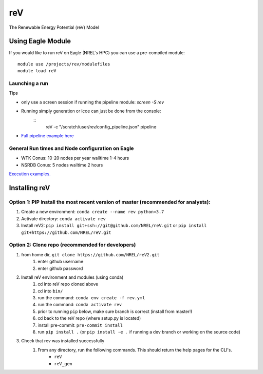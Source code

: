 reV
###
The Renewable Energy Potential (reV) Model

Using Eagle Module
******************

If you would like to run reV on Eagle (NREL's HPC) you can use a pre-compiled module:
::
    module use /projects/rev/modulefiles
    module load reV

Launching a run
===============

Tips

- only use a screen session if running the pipeline module: `screen -S rev`
- Running simply generation or lcoe can just be done from the console:
    ::
        reV -c "/scratch/user/rev/config_pipeline.json" pipeline

- `Full pipeline example here <https://github.com/NREL/reV/tree/master/examples/full_pipeline_execution>`_

General Run times and Node configuration on Eagle
=================================================

- WTK Conus: 10-20 nodes per year walltime 1-4 hours
- NSRDB Conus: 5 nodes walltime 2 hours

`Execution examples. <https://github.com/NREL/reV/tree/master/examples>`_

Installing reV
**************

Option 1: PIP Install the most recent version of master (recommended for analysts):
===================================================================================

1. Create a new environment: ``conda create --name rev python=3.7``
2. Activate directory: ``conda activate rev``
3. Install reV2: ``pip install git+ssh://git@github.com/NREL/reV.git`` or ``pip install git+https://github.com/NREL/reV.git``

Option 2: Clone repo (recommended for developers)
=================================================

1. from home dir, ``git clone https://github.com/NREL/reV2.git``
    1) enter github username
    2) enter github password

2. Install reV environment and modules (using conda)
    1) cd into reV repo cloned above
    2) cd into ``bin/``
    3) run the command: ``conda env create -f rev.yml``
    4) run the command: ``conda activate rev``
    5) prior to running ``pip`` below, make sure branch is correct (install from master!)
    6) cd back to the reV repo (where setup.py is located)
    7) install pre-commit: ``pre-commit install``
    8) run ``pip install .`` (or ``pip install -e .`` if running a dev branch or working on the source code)

3. Check that rev was installed successfully
    1) From any directory, run the following commands. This should return the help pages for the CLI's.
        - ``reV``
        - ``reV_gen``
